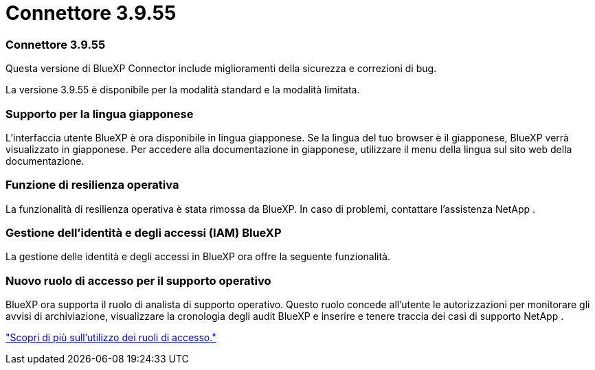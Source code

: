 = Connettore 3.9.55
:allow-uri-read: 




=== Connettore 3.9.55

Questa versione di BlueXP Connector include miglioramenti della sicurezza e correzioni di bug.

La versione 3.9.55 è disponibile per la modalità standard e la modalità limitata.



=== Supporto per la lingua giapponese

L'interfaccia utente BlueXP è ora disponibile in lingua giapponese. Se la lingua del tuo browser è il giapponese, BlueXP verrà visualizzato in giapponese. Per accedere alla documentazione in giapponese, utilizzare il menu della lingua sul sito web della documentazione.



=== Funzione di resilienza operativa

La funzionalità di resilienza operativa è stata rimossa da BlueXP. In caso di problemi, contattare l'assistenza NetApp .



=== Gestione dell'identità e degli accessi (IAM) BlueXP

La gestione delle identità e degli accessi in BlueXP ora offre la seguente funzionalità.



=== Nuovo ruolo di accesso per il supporto operativo

BlueXP ora supporta il ruolo di analista di supporto operativo. Questo ruolo concede all'utente le autorizzazioni per monitorare gli avvisi di archiviazione, visualizzare la cronologia degli audit BlueXP e inserire e tenere traccia dei casi di supporto NetApp .

link:https://docs.netapp.com/us-en/bluexp-setup-admin/reference-iam-predefined-roles.html["Scopri di più sull'utilizzo dei ruoli di accesso."]
